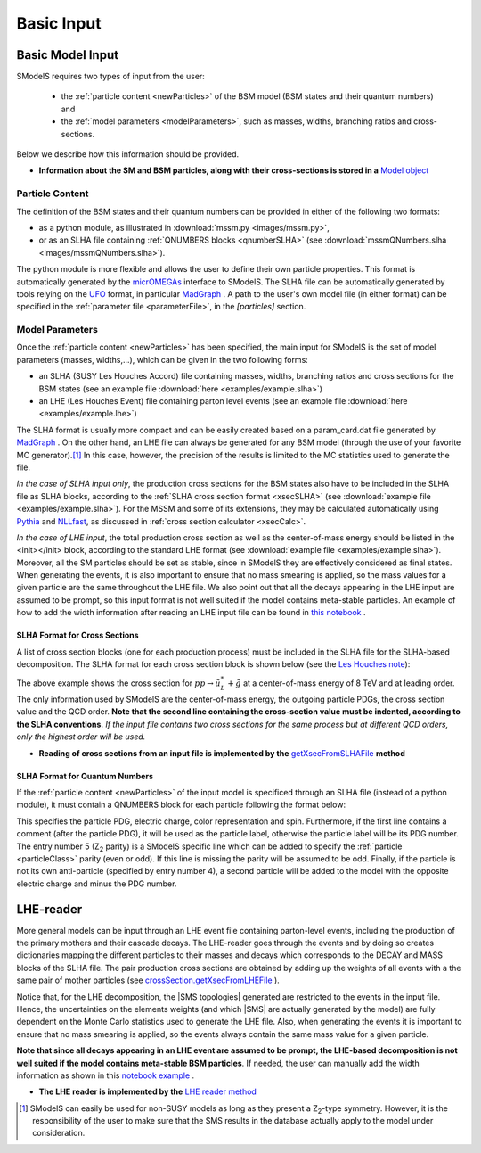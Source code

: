 .. index:: Basic Input

.. |SMS| replace:: :ref:`SMS <SMS>`
  .. |SMS topology| replace:: :ref:`SMS topology <SMS>`
.. |SMS topologies| replace:: :ref:`SMS topologies <SMS>`


.. _basicInput:

Basic Input
===========

Basic Model Input
-----------------

SModelS requires two types of input from the user:

 * the :ref:`particle content <newParticles>` of the BSM model (BSM states and their quantum numbers) and
 * the :ref:`model parameters <modelParameters>`, such as masses, widths, branching ratios and cross-sections.

Below we describe how this information should be provided.

* **Information about the SM and BSM particles, along with their cross-sections is stored in a** `Model object <base.html#base.model.Model>`_

.. _newParticles:

Particle Content
^^^^^^^^^^^^^^^^

The definition of the BSM states and their quantum numbers can be
provided in either of the following two formats:

* as a python module, as illustrated in :download:`mssm.py <images/mssm.py>`,
* or as an SLHA file containing :ref:`QNUMBERS blocks <qnumberSLHA>` (see :download:`mssmQNumbers.slha <images/mssmQNumbers.slha>`).

The python module is more flexible and allows the user to define their own particle properties.
This format is automatically generated by the `micrOMEGAs <https://launchpad.net/mg5amcnlo>`_ interface to SModelS.
The SLHA file can be automatically generated by tools relying on the `UFO <https://arxiv.org/abs/1108.2040>`_ format, in particular `MadGraph <https://launchpad.net/mg5amcnlo>`_ .
A path to the user's own model file (in either format) can be specified
in the :ref:`parameter file <parameterFile>`, in the *[particles]* section.

.. _modelParameters:

Model Parameters
^^^^^^^^^^^^^^^^

Once the :ref:`particle content <newParticles>` has been specified,
the main input for SModelS is the set of model parameters (masses, widths,...), which can be
given in the two following forms:

* an SLHA (SUSY Les Houches Accord) file containing masses, widths, branching ratios and cross sections for the BSM states
  (see an example file :download:`here <examples/example.slha>`)
* an LHE (Les Houches Event) file containing parton level events
  (see an example file :download:`here <examples/example.lhe>`)

The SLHA format is usually more compact and can be easily created based on a param_card.dat file generated by `MadGraph <https://launchpad.net/mg5amcnlo>`_ . On the other hand, an LHE file can always
be generated for any BSM model (through the use of your favorite MC generator).\ [#f1]_ In this case, however,
the precision of the results is limited to the MC statistics used to generate the file.

*In the case of SLHA input only*, the production cross sections for the BSM states also have to be included
in the SLHA file as SLHA blocks, according to the :ref:`SLHA cross section format <xsecSLHA>`
(see :download:`example file <examples/example.slha>`).
For the MSSM and some of its extensions, they may
be calculated automatically using `Pythia <http://home.thep.lu.se/~torbjorn/Pythia.html>`_
and `NLLfast <http://pauli.uni-muenster.de/~akule_01/nllwiki/index.php/NLL-fast>`_,
as discussed in :ref:`cross section calculator <xsecCalc>`.

*In the case of LHE input*, the total production cross section as well as
the center-of-mass energy should be listed in the <init></init> block, according to the standard LHE format
(see :download:`example file <examples/example.slha>`).
Moreover, all the SM particles should be set as stable, since
in SModelS they are effectively considered as final states.
When generating the events, it is also important to ensure that no mass smearing is applied, so the mass
values for a given particle are the same throughout the LHE file.
We also point out that all the decays appearing in the LHE input are assumed to be prompt, so
this input format is not well suited if the model contains meta-stable particles.
An example of how to add the width information after reading an LHE input file can be found in `this notebook <lheLLPExample.html>`_ .



.. _xsecSLHA:


SLHA Format for Cross Sections
""""""""""""""""""""""""""""""

A list of cross section blocks (one for each production process)
must be included in the SLHA file for the SLHA-based decomposition.
The SLHA format for each cross section block is shown below
(see the `Les Houches note <http://phystev.cnrs.fr/wiki/2013:groups:tools:slha>`_):

.. _xsecblock:

.. image:: images/xsecBlock.png
   :width: 100%

The above example shows the cross section for :math:`pp \rightarrow \tilde{u}_L^* + \tilde{g}`
at a center-of-mass energy of 8 TeV and at leading order.
The only information used by SModelS are the center-of-mass energy, the outgoing particle PDGs, the cross section value
and the QCD order. **Note that the second line containing the cross-section value must be indented, according to the SLHA conventions**. *If the input file contains two cross sections for the same process  but at different QCD orders, only
the highest order will be used.*

* **Reading of cross sections from an input file is
  implemented by the** `getXsecFromSLHAFile <theory.html#theory.crossSection.getXsecFromSLHAFile>`_ **method**


.. _qnumberSLHA:

SLHA Format for Quantum Numbers
"""""""""""""""""""""""""""""""

If the :ref:`particle content <newParticles>` of the input model is specificed through
an SLHA file (instead of a python module), it must contain a QNUMBERS block for each particle
following the format below:

.. _qnumbersblock:

.. image:: images/qnumbersBlockB.png
   :width: 50%

This specifies the particle PDG, electric charge, color representation and spin.
Furthermore, if the first line contains a comment (after the particle PDG), it will be used
as the particle label, otherwise the particle label will be its PDG number.
The entry number 5 (Z\ :sub:`2` parity) is a SModelS specific line which can be added
to specify the :ref:`particle <particleClass>` parity (even or odd). If this
line is missing the parity will be assumed to be odd.
Finally, if the particle is not its own anti-particle (specified by entry number 4),
a second particle will be added to the model with the opposite electric charge
and minus the PDG number.

.. _lhereader:

LHE-reader
----------

More general models can be input through an LHE event file containing parton-level events, including the production of the primary
mothers and their cascade decays.
The LHE-reader goes through the events and by doing so creates dictionaries mapping the different particles to their masses and
decays which corresponds to the DECAY and MASS blocks of the SLHA file.
The pair production cross sections are obtained by adding up the weights
of all events with a the same pair of mother particles
(see `crossSection.getXsecFromLHEFile <theory.html#theory.crossSection.getXsecFromLHEFile>`_ ).

Notice that, for the LHE decomposition, the |SMS topologies| generated are restricted to the events in the input file. Hence,
the uncertainties on the elements weights (and which |SMS| are actually generated by the model)
are fully dependent on the Monte Carlo statistics used to generate the LHE file.
Also, when generating the events it is important to ensure that no mass smearing is applied, so the events
always contain the same mass value for a given particle.

**Note that since all decays appearing in an LHE event are assumed to be prompt, the LHE-based
decomposition  is not well suited if the model contains meta-stable BSM particles**. If needed,
the user can manually add the width information as shown in this `notebook example <lheLLPExample.html>`_ .


* **The LHE reader is implemented by the** `LHE reader method <theory.html#theory.lheReader.getDictionariesFrom>`_




.. [#f1] SModelS can easily be used for non-SUSY models as long as they present a  Z\ :sub:`2`-type symmetry.
   However, it is the responsibility of the user to make sure that the SMS results
   in the database actually apply to the model under consideration.
